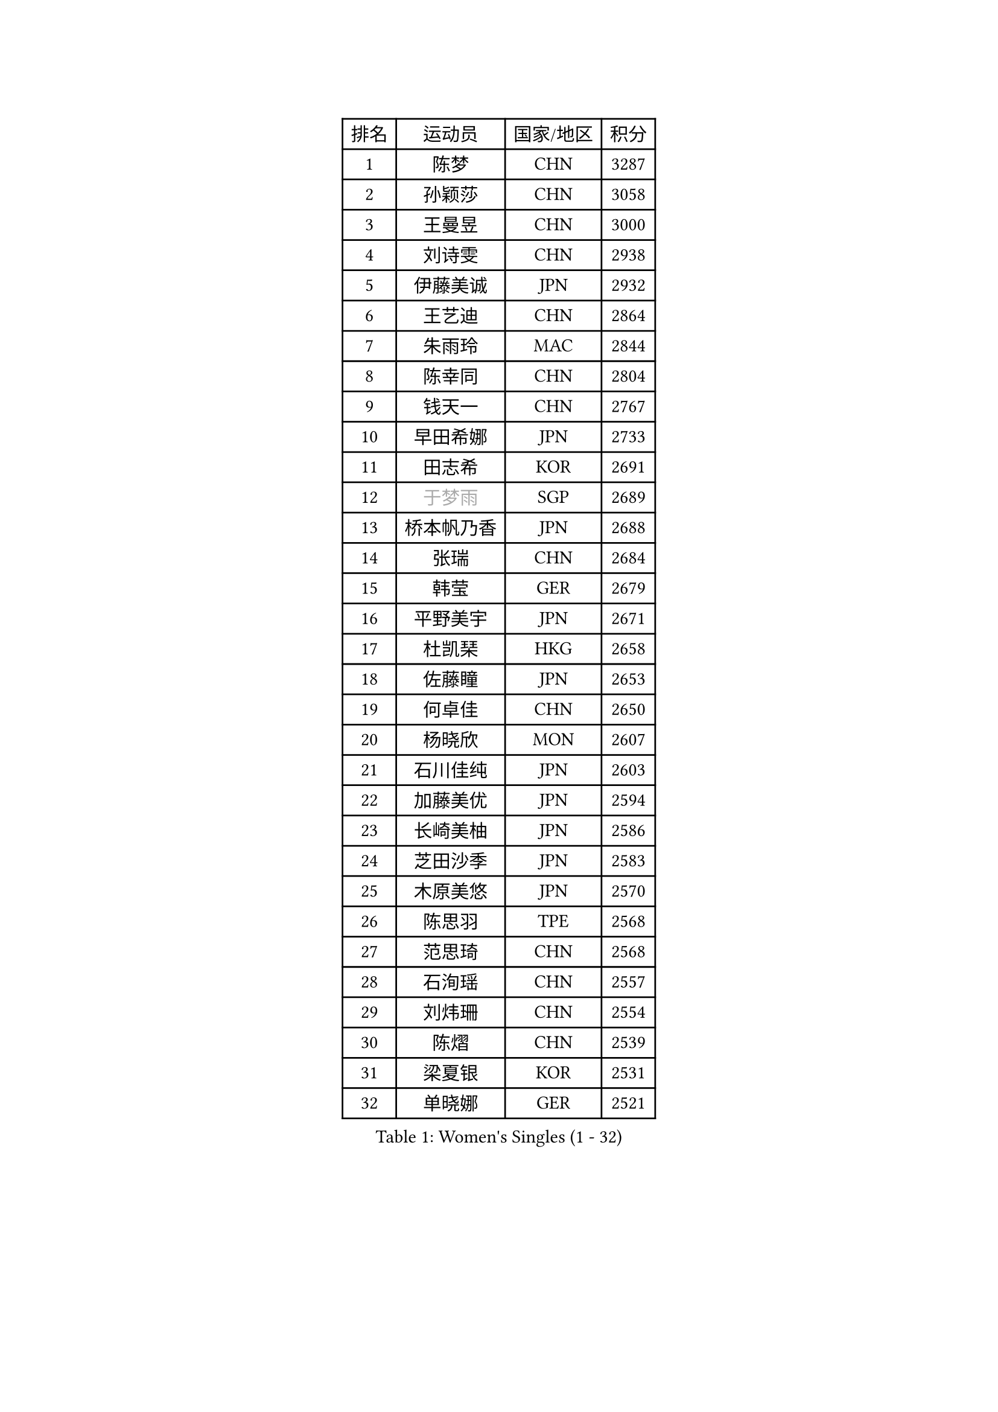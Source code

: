 
#set text(font: ("Courier New", "NSimSun"))
#figure(
  caption: "Women's Singles (1 - 32)",
    table(
      columns: 4,
      [排名], [运动员], [国家/地区], [积分],
      [1], [陈梦], [CHN], [3287],
      [2], [孙颖莎], [CHN], [3058],
      [3], [王曼昱], [CHN], [3000],
      [4], [刘诗雯], [CHN], [2938],
      [5], [伊藤美诚], [JPN], [2932],
      [6], [王艺迪], [CHN], [2864],
      [7], [朱雨玲], [MAC], [2844],
      [8], [陈幸同], [CHN], [2804],
      [9], [钱天一], [CHN], [2767],
      [10], [早田希娜], [JPN], [2733],
      [11], [田志希], [KOR], [2691],
      [12], [#text(gray, "于梦雨")], [SGP], [2689],
      [13], [桥本帆乃香], [JPN], [2688],
      [14], [张瑞], [CHN], [2684],
      [15], [韩莹], [GER], [2679],
      [16], [平野美宇], [JPN], [2671],
      [17], [杜凯琹], [HKG], [2658],
      [18], [佐藤瞳], [JPN], [2653],
      [19], [何卓佳], [CHN], [2650],
      [20], [杨晓欣], [MON], [2607],
      [21], [石川佳纯], [JPN], [2603],
      [22], [加藤美优], [JPN], [2594],
      [23], [长崎美柚], [JPN], [2586],
      [24], [芝田沙季], [JPN], [2583],
      [25], [木原美悠], [JPN], [2570],
      [26], [陈思羽], [TPE], [2568],
      [27], [范思琦], [CHN], [2568],
      [28], [石洵瑶], [CHN], [2557],
      [29], [刘炜珊], [CHN], [2554],
      [30], [陈熠], [CHN], [2539],
      [31], [梁夏银], [KOR], [2531],
      [32], [单晓娜], [GER], [2521],
    )
  )#pagebreak()

#set text(font: ("Courier New", "NSimSun"))
#figure(
  caption: "Women's Singles (33 - 64)",
    table(
      columns: 4,
      [排名], [运动员], [国家/地区], [积分],
      [33], [郭雨涵], [CHN], [2515],
      [34], [安藤南], [JPN], [2514],
      [35], [傅玉], [POR], [2513],
      [36], [冯天薇], [SGP], [2513],
      [37], [苏萨西尼 萨维塔布特], [THA], [2498],
      [38], [小盐遥菜], [JPN], [2492],
      [39], [SOO Wai Yam Minnie], [HKG], [2483],
      [40], [蒯曼], [CHN], [2481],
      [41], [金河英], [KOR], [2477],
      [42], [刘佳], [AUT], [2474],
      [43], [大藤沙月], [JPN], [2463],
      [44], [妮娜 米特兰姆], [GER], [2461],
      [45], [郑怡静], [TPE], [2452],
      [46], [#text(gray, "LIU Juan")], [CHN], [2452],
      [47], [徐孝元], [KOR], [2450],
      [48], [森樱], [JPN], [2442],
      [49], [索菲亚 波尔卡诺娃], [AUT], [2441],
      [50], [曾尖], [SGP], [2437],
      [51], [倪夏莲], [LUX], [2436],
      [52], [袁嘉楠], [FRA], [2420],
      [53], [吴洋晨], [CHN], [2418],
      [54], [李时温], [KOR], [2416],
      [55], [李皓晴], [HKG], [2406],
      [56], [申裕斌], [KOR], [2403],
      [57], [王晓彤], [CHN], [2390],
      [58], [琳达 伯格斯特罗姆], [SWE], [2384],
      [59], [李恩惠], [KOR], [2383],
      [60], [萨比亚 温特], [GER], [2380],
      [61], [CHENG Hsien-Tzu], [TPE], [2377],
      [62], [奥拉万 帕拉南], [THA], [2372],
      [63], [TAILAKOVA Mariia], [RUS], [2371],
      [64], [PESOTSKA Margaryta], [UKR], [2368],
    )
  )#pagebreak()

#set text(font: ("Courier New", "NSimSun"))
#figure(
  caption: "Women's Singles (65 - 96)",
    table(
      columns: 4,
      [排名], [运动员], [国家/地区], [积分],
      [65], [朱成竹], [HKG], [2362],
      [66], [张安], [USA], [2360],
      [67], [边宋京], [PRK], [2359],
      [68], [#text(gray, "李倩")], [CHN], [2357],
      [69], [布里特 伊尔兰德], [NED], [2342],
      [70], [王 艾米], [USA], [2340],
      [71], [佩特丽莎 索尔佳], [GER], [2340],
      [72], [KIM Byeolnim], [KOR], [2337],
      [73], [AKAE Kaho], [JPN], [2334],
      [74], [DIACONU Adina], [ROU], [2332],
      [75], [PARK Joohyun], [KOR], [2331],
      [76], [玛妮卡 巴特拉], [IND], [2326],
      [77], [LIU Hsing-Yin], [TPE], [2326],
      [78], [YOON Hyobin], [KOR], [2314],
      [79], [ABRAAMIAN Elizabet], [RUS], [2312],
      [80], [MIKHAILOVA Polina], [RUS], [2311],
      [81], [YOO Eunchong], [KOR], [2311],
      [82], [#text(gray, "GRZYBOWSKA-FRANC Katarzyna")], [POL], [2311],
      [83], [BILENKO Tetyana], [UKR], [2309],
      [84], [阿德里安娜 迪亚兹], [PUR], [2308],
      [85], [VOROBEVA Olga], [RUS], [2301],
      [86], [杨蕙菁], [CHN], [2300],
      [87], [BAJOR Natalia], [POL], [2298],
      [88], [伊丽莎白 萨玛拉], [ROU], [2294],
      [89], [玛利亚 肖], [ESP], [2292],
      [90], [WU Yue], [USA], [2291],
      [91], [张墨], [CAN], [2290],
      [92], [MONTEIRO DODEAN Daniela], [ROU], [2290],
      [93], [NOSKOVA Yana], [RUS], [2289],
      [94], [崔孝珠], [KOR], [2289],
      [95], [李昱谆], [TPE], [2288],
      [96], [笹尾明日香], [JPN], [2287],
    )
  )#pagebreak()

#set text(font: ("Courier New", "NSimSun"))
#figure(
  caption: "Women's Singles (97 - 128)",
    table(
      columns: 4,
      [排名], [运动员], [国家/地区], [积分],
      [97], [金琴英], [PRK], [2287],
      [98], [CIOBANU Irina], [ROU], [2285],
      [99], [邵杰妮], [POR], [2282],
      [100], [斯丽贾 阿库拉], [IND], [2281],
      [101], [蒂娜 梅谢芙], [EGY], [2279],
      [102], [NG Wing Nam], [HKG], [2278],
      [103], [HUANG Yi-Hua], [TPE], [2274],
      [104], [LAY Jian Fang], [AUS], [2273],
      [105], [LIN Ye], [SGP], [2267],
      [106], [横井咲樱], [JPN], [2258],
      [107], [伯纳黛特 斯佐科斯], [ROU], [2253],
      [108], [杨屹韵], [CHN], [2252],
      [109], [出泽杏佳], [JPN], [2249],
      [110], [ZARIF Audrey], [FRA], [2249],
      [111], [LAM Yee Lok], [HKG], [2248],
      [112], [ZAHARIA Elena], [ROU], [2244],
      [113], [MORET Rachel], [SUI], [2242],
      [114], [DE NUTTE Sarah], [LUX], [2236],
      [115], [STEFANOVA Nikoleta], [ITA], [2233],
      [116], [SUGASAWA Yukari], [JPN], [2231],
      [117], [TODOROVIC Andrea], [SRB], [2219],
      [118], [SAWETTABUT Jinnipa], [THA], [2216],
      [119], [张本美和], [JPN], [2216],
      [120], [MIGOT Marie], [FRA], [2211],
      [121], [LENG Yutong], [CHN], [2207],
      [122], [李雅可], [CHN], [2206],
      [123], [BALAZOVA Barbora], [SVK], [2201],
      [124], [SUNG Rachel], [USA], [2200],
      [125], [KAMATH Archana Girish], [IND], [2199],
      [126], [JI Eunchae], [KOR], [2198],
      [127], [MATELOVA Hana], [CZE], [2197],
      [128], [DRAGOMAN Andreea], [ROU], [2197],
    )
  )